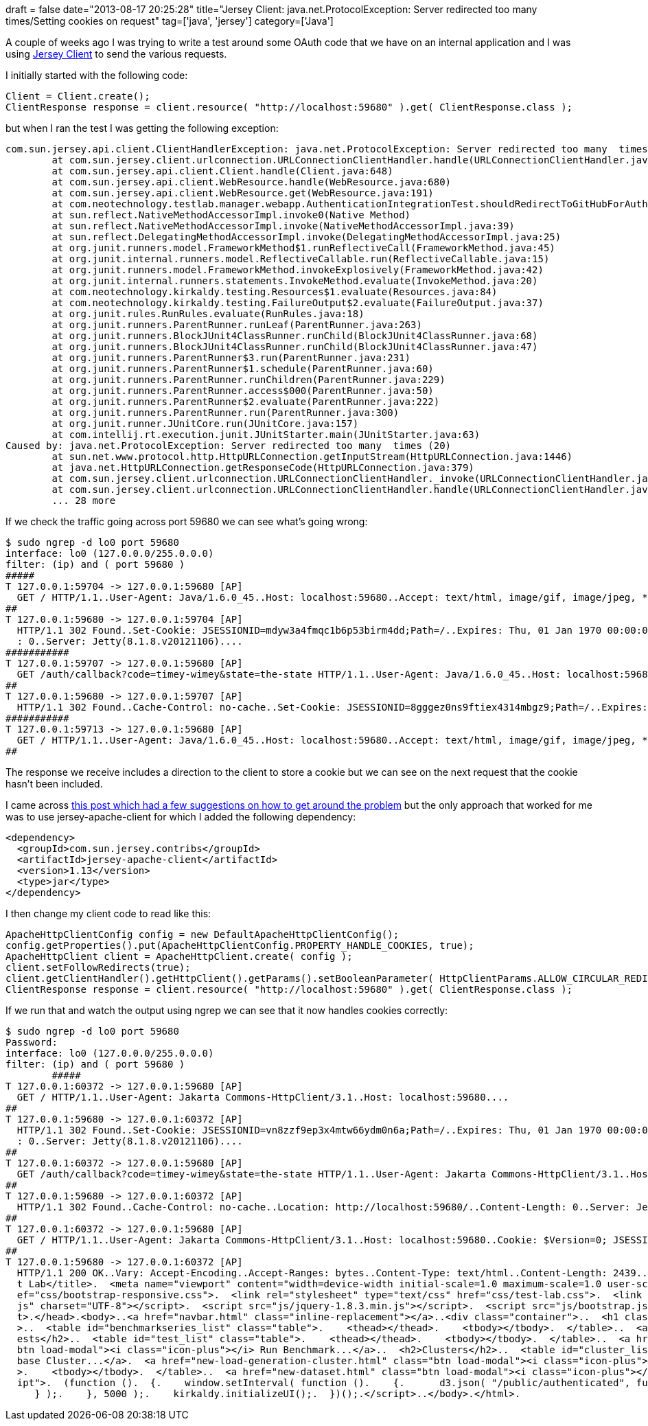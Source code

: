 +++
draft = false
date="2013-08-17 20:25:28"
title="Jersey Client: java.net.ProtocolException: Server redirected too many times/Setting cookies on request"
tag=['java', 'jersey']
category=['Java']
+++

A couple of weeks ago I was trying to write a test around some OAuth code that we have on an internal application and I was using https://jersey.java.net/documentation/latest/user-guide.html#client[Jersey Client] to send the various requests.

I initially started with the following code:

[source,java]
----

Client = Client.create();
ClientResponse response = client.resource( "http://localhost:59680" ).get( ClientResponse.class );
----

but when I ran the test I was getting the following exception:

[source,text]
----

com.sun.jersey.api.client.ClientHandlerException: java.net.ProtocolException: Server redirected too many  times (20)
	at com.sun.jersey.client.urlconnection.URLConnectionClientHandler.handle(URLConnectionClientHandler.java:151)
	at com.sun.jersey.api.client.Client.handle(Client.java:648)
	at com.sun.jersey.api.client.WebResource.handle(WebResource.java:680)
	at com.sun.jersey.api.client.WebResource.get(WebResource.java:191)
	at com.neotechnology.testlab.manager.webapp.AuthenticationIntegrationTest.shouldRedirectToGitHubForAuthentication(AuthenticationIntegrationTest.java:81)
	at sun.reflect.NativeMethodAccessorImpl.invoke0(Native Method)
	at sun.reflect.NativeMethodAccessorImpl.invoke(NativeMethodAccessorImpl.java:39)
	at sun.reflect.DelegatingMethodAccessorImpl.invoke(DelegatingMethodAccessorImpl.java:25)
	at org.junit.runners.model.FrameworkMethod$1.runReflectiveCall(FrameworkMethod.java:45)
	at org.junit.internal.runners.model.ReflectiveCallable.run(ReflectiveCallable.java:15)
	at org.junit.runners.model.FrameworkMethod.invokeExplosively(FrameworkMethod.java:42)
	at org.junit.internal.runners.statements.InvokeMethod.evaluate(InvokeMethod.java:20)
	at com.neotechnology.kirkaldy.testing.Resources$1.evaluate(Resources.java:84)
	at com.neotechnology.kirkaldy.testing.FailureOutput$2.evaluate(FailureOutput.java:37)
	at org.junit.rules.RunRules.evaluate(RunRules.java:18)
	at org.junit.runners.ParentRunner.runLeaf(ParentRunner.java:263)
	at org.junit.runners.BlockJUnit4ClassRunner.runChild(BlockJUnit4ClassRunner.java:68)
	at org.junit.runners.BlockJUnit4ClassRunner.runChild(BlockJUnit4ClassRunner.java:47)
	at org.junit.runners.ParentRunner$3.run(ParentRunner.java:231)
	at org.junit.runners.ParentRunner$1.schedule(ParentRunner.java:60)
	at org.junit.runners.ParentRunner.runChildren(ParentRunner.java:229)
	at org.junit.runners.ParentRunner.access$000(ParentRunner.java:50)
	at org.junit.runners.ParentRunner$2.evaluate(ParentRunner.java:222)
	at org.junit.runners.ParentRunner.run(ParentRunner.java:300)
	at org.junit.runner.JUnitCore.run(JUnitCore.java:157)
	at com.intellij.rt.execution.junit.JUnitStarter.main(JUnitStarter.java:63)
Caused by: java.net.ProtocolException: Server redirected too many  times (20)
	at sun.net.www.protocol.http.HttpURLConnection.getInputStream(HttpURLConnection.java:1446)
	at java.net.HttpURLConnection.getResponseCode(HttpURLConnection.java:379)
	at com.sun.jersey.client.urlconnection.URLConnectionClientHandler._invoke(URLConnectionClientHandler.java:249)
	at com.sun.jersey.client.urlconnection.URLConnectionClientHandler.handle(URLConnectionClientHandler.java:149)
	... 28 more
----

If we check the traffic going across port 59680 we can see what's going wrong:

[source,text]
----

$ sudo ngrep -d lo0 port 59680
interface: lo0 (127.0.0.0/255.0.0.0)
filter: (ip) and ( port 59680 )
#####
T 127.0.0.1:59704 -> 127.0.0.1:59680 [AP]
  GET / HTTP/1.1..User-Agent: Java/1.6.0_45..Host: localhost:59680..Accept: text/html, image/gif, image/jpeg, *; q=.2, */*; q=.2..Connection: keep-alive....
##
T 127.0.0.1:59680 -> 127.0.0.1:59704 [AP]
  HTTP/1.1 302 Found..Set-Cookie: JSESSIONID=mdyw3a4fmqc1b6p53birm4dd;Path=/..Expires: Thu, 01 Jan 1970 00:00:00 GMT..Location: http://localhost:59679/authorize?client_id=basic-client&state=the-state&scope=user%2Crepo..Content-Length
  : 0..Server: Jetty(8.1.8.v20121106)....
###########
T 127.0.0.1:59707 -> 127.0.0.1:59680 [AP]
  GET /auth/callback?code=timey-wimey&state=the-state HTTP/1.1..User-Agent: Java/1.6.0_45..Host: localhost:59680..Accept: text/html, image/gif, image/jpeg, *; q=.2, */*; q=.2..Connection: keep-alive....
##
T 127.0.0.1:59680 -> 127.0.0.1:59707 [AP]
  HTTP/1.1 302 Found..Cache-Control: no-cache..Set-Cookie: JSESSIONID=8gggez0ns9ftiex4314mbgz9;Path=/..Expires: Thu, 01 Jan 1970 00:00:00 GMT..Location: http://localhost:59680/..Content-Length: 0..Server: Jetty(8.1.8.v20121106)....
###########
T 127.0.0.1:59713 -> 127.0.0.1:59680 [AP]
  GET / HTTP/1.1..User-Agent: Java/1.6.0_45..Host: localhost:59680..Accept: text/html, image/gif, image/jpeg, *; q=.2, */*; q=.2..Connection: keep-alive....
##
----

The response we receive includes a direction to the client to store a cookie but we can see on the next request that the cookie hasn't been included.

I came across http://stackoverflow.com/questions/6713893/jersey-client-adding-cookies-to-request[this post which had a few suggestions on how to get around the problem] but the only approach that worked for me was to use jersey-apache-client for which I added the following dependency:

[source,xml]
----

<dependency>
  <groupId>com.sun.jersey.contribs</groupId>
  <artifactId>jersey-apache-client</artifactId>
  <version>1.13</version>
  <type>jar</type>
</dependency>
----

I then change my client code to read like this:

[source,java]
----

ApacheHttpClientConfig config = new DefaultApacheHttpClientConfig();
config.getProperties().put(ApacheHttpClientConfig.PROPERTY_HANDLE_COOKIES, true);
ApacheHttpClient client = ApacheHttpClient.create( config );
client.setFollowRedirects(true);
client.getClientHandler().getHttpClient().getParams().setBooleanParameter( HttpClientParams.ALLOW_CIRCULAR_REDIRECTS, true );
ClientResponse response = client.resource( "http://localhost:59680" ).get( ClientResponse.class );
----

If we run that and watch the output using ngrep we can see that it now handles cookies correctly:

[source,text]
----

$ sudo ngrep -d lo0 port 59680
Password:
interface: lo0 (127.0.0.0/255.0.0.0)
filter: (ip) and ( port 59680 )
	#####
T 127.0.0.1:60372 -> 127.0.0.1:59680 [AP]
  GET / HTTP/1.1..User-Agent: Jakarta Commons-HttpClient/3.1..Host: localhost:59680....
##
T 127.0.0.1:59680 -> 127.0.0.1:60372 [AP]
  HTTP/1.1 302 Found..Set-Cookie: JSESSIONID=vn8zzf9ep3x4mtw66ydm0n6a;Path=/..Expires: Thu, 01 Jan 1970 00:00:00 GMT..Location: http://localhost:60322/authorize?client_id=basic-client&state=the-state&scope=user%2Crepo..Content-Length
  : 0..Server: Jetty(8.1.8.v20121106)....
##
T 127.0.0.1:60372 -> 127.0.0.1:59680 [AP]
  GET /auth/callback?code=timey-wimey&state=the-state HTTP/1.1..User-Agent: Jakarta Commons-HttpClient/3.1..Host: localhost:59680..Cookie: $Version=0; JSESSIONID=vn8zzf9ep3x4mtw66ydm0n6a; $Path=/....
##
T 127.0.0.1:59680 -> 127.0.0.1:60372 [AP]
  HTTP/1.1 302 Found..Cache-Control: no-cache..Location: http://localhost:59680/..Content-Length: 0..Server: Jetty(8.1.8.v20121106)....
##
T 127.0.0.1:60372 -> 127.0.0.1:59680 [AP]
  GET / HTTP/1.1..User-Agent: Jakarta Commons-HttpClient/3.1..Host: localhost:59680..Cookie: $Version=0; JSESSIONID=vn8zzf9ep3x4mtw66ydm0n6a; $Path=/....
##
T 127.0.0.1:59680 -> 127.0.0.1:60372 [AP]
  HTTP/1.1 200 OK..Vary: Accept-Encoding..Accept-Ranges: bytes..Content-Type: text/html..Content-Length: 2439..Last-Modified: Tue, 23 Jul 2013 10:48:15 GMT..Server: Jetty(8.1.8.v20121106)....<!DOCTYPE html>.<html>.<head>.  <title>Tes
  t Lab</title>.  <meta name="viewport" content="width=device-width initial-scale=1.0 maximum-scale=1.0 user-scalable=0"/>.  <link rel="stylesheet" type="text/css" href="css/bootstrap.css">.  <link rel="stylesheet" type="text/css" hr
  ef="css/bootstrap-responsive.css">.  <link rel="stylesheet" type="text/css" href="css/test-lab.css">.  <link rel="icon" type="image/png" href="images/testlab-16.png">.  <script src="js/require.js"></script>.  <script src="js/d3.v3.
  js" charset="UTF-8"></script>.  <script src="js/jquery-1.8.3.min.js"></script>.  <script src="js/bootstrap.js"></script>.  <script src="js/test-lab.js"></script>.  <script type="text/javascript" src="js/google-analytics.js"></scrip
  t>.</head>.<body>..<a href="navbar.html" class="inline-replacement"></a>..<div class="container">..  <h1 class="title">Neo Technology Test Lab</h1>..  <div class="dev-mode">Viewing dev-mode</div>..  <h2>Benchmark Series Results</h2
  >..  <table id="benchmarkseries_list" class="table">.    <thead></thead>.    <tbody></tbody>.  </table>..  <a href="new-benchmark-series.html" class="btn load-modal"><i class="icon-plus"></i> Create Benchmark Series...</a>..  <h2>T
  ests</h2>..  <table id="test_list" class="table">.    <thead></thead>.    <tbody></tbody>.  </table>..  <a href="run-test.html" class="btn load-modal"><i class="icon-plus"></i> Run Test...</a>.  <a href="run-benchmark.html" class="
  btn load-modal"><i class="icon-plus"></i> Run Benchmark...</a>..  <h2>Clusters</h2>..  <table id="cluster_list" class="table"></table>..  <a href="new-database-cluster.html" class="btn load-modal"><i class="icon-plus"></i> New Data
  base Cluster...</a>.  <a href="new-load-generation-cluster.html" class="btn load-modal"><i class="icon-plus"></i> New Load Generation Cluster...</a>..  <h2>Datasets</h2>..  <table id="dataset_list" class="table">.    <thead></thead
  >.    <tbody></tbody>.  </table>..  <a href="new-dataset.html" class="btn load-modal"><i class="icon-plus"></i> Create New Dataset...</a>..  <a href="confirm.html" class="inline-replacement"></a>..</div>..<script type="text/javascr
  ipt">.  (function ().  {.    window.setInterval( function ().    {.      d3.json( "/public/authenticated", function ( status ).      {.        if ( !status.authenticated ).        {.          window.location.reload();.        }.
     } );.    }, 5000 );.    kirkaldy.initializeUI();.  })();.</script>..</body>.</html>.
----
